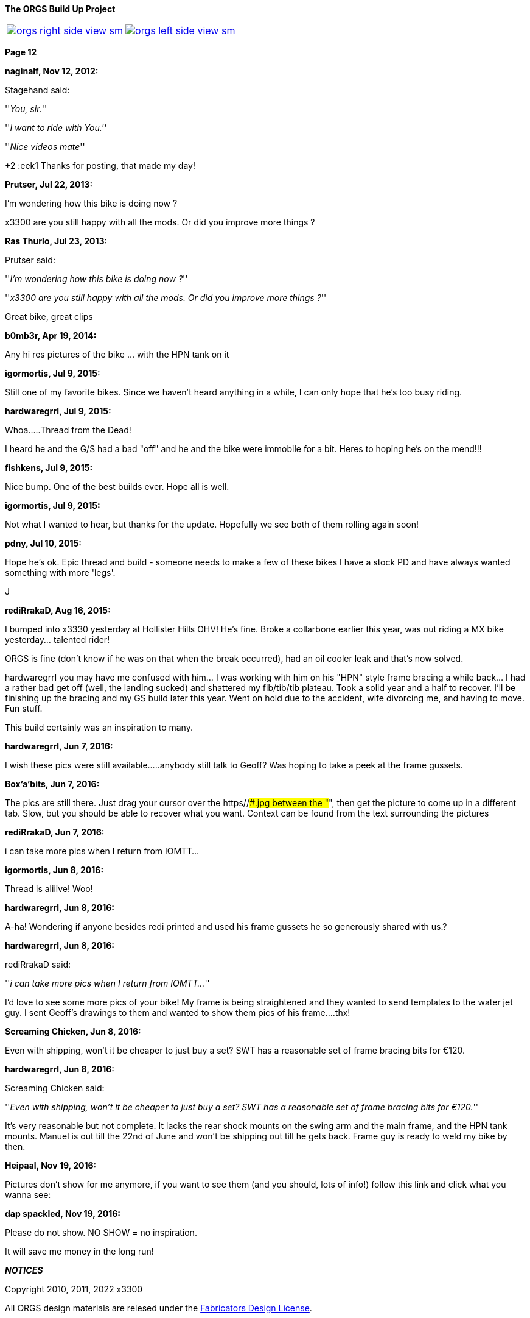 :url-fdl: https://github.com/glevand/orgs-build-up/blob/master/fabricators-design-license.txt

:url-bmw-frame-gussets: https://www.advrider.com/f/threads/bmw-frame-gussets.638795/
:url-frame-gussets-svg: https://github.com/glevand/bmw-frame-gussets

:url-orgs-content: https://github.com/glevand/orgs-build-up/blob/master/content

:imagesdir: content

:linkattrs:

:notitle:
:nofooter:

= ORGS Build Up - Page 12

[big]*The ORGS Build Up Project*

[cols="a,a", frame=none, grid=none]
|===
| image::orgs-right-side-view-sm.jpg[link={imagesdir}/orgs-right-side-view-lg.jpg,window=_blank]
| image::orgs-left-side-view-sm.jpg[link={imagesdir}/orgs-left-side-view.jpg,window=_blank]
|===

[big]*Page 12*

*naginalf, Nov 12, 2012:*

Stagehand said:

''_You, sir._''

''_I want to ride with You.''_

''_Nice videos mate_''

+2 :eek1 Thanks for posting, that made my day!

*Prutser, Jul 22, 2013:*

I'm wondering how this bike is doing now ?

x3300 are you still happy with all the mods. Or did you improve more things ?

*Ras Thurlo, Jul 23, 2013:*

Prutser said:

''_I'm wondering how this bike is doing now ?_''

''_x3300 are you still happy with all the mods. Or did you improve more things ?_''

Great bike, great clips

*b0mb3r, Apr 19, 2014:*

Any hi res pictures of the bike ... with the HPN tank on it

*igormortis, Jul 9, 2015:*

Still one of my favorite bikes. Since we haven't heard anything in a while, I can only hope that he's too busy riding.

*hardwaregrrl, Jul 9, 2015:*

Whoa.....Thread from the Dead!

I heard he and the G/S had a bad "off" and he and the bike were immobile for a bit. Heres to hoping he's on the mend!!!

*fishkens, Jul 9, 2015:*

Nice bump. One of the best builds ever. Hope all is well.

*igormortis, Jul 9, 2015:*

Not what I wanted to hear, but thanks for the update. Hopefully we see both of them rolling again soon!

*pdny, Jul 10, 2015:*

Hope he's ok. Epic thread and build - someone needs to make a few of these bikes I have a stock PD and have always wanted something with more 'legs'.

J

*rediRrakaD, Aug 16, 2015:*

I bumped into x3330 yesterday at Hollister Hills OHV! He's fine. Broke a collarbone earlier this year, was out riding a MX bike yesterday... talented rider!

ORGS is fine (don't know if he was on that when the break occurred), had an oil cooler leak and that's now solved.

hardwaregrrl you may have me confused with him... I was working with him on his "HPN" style frame bracing a while back... I had a rather bad get off (well, the landing sucked) and shattered my fib/tib/tib plateau. Took a solid year and a half to recover. I'll be finishing up the bracing and my GS build later this year. Went on hold due to the accident, wife divorcing me, and having to move. Fun stuff.

This build certainly was an inspiration to many.

*hardwaregrrl, Jun 7, 2016:*

I wish these pics were still available.....anybody still talk to Geoff? Was hoping to take a peek at the frame gussets.

*Box'a'bits, Jun 7, 2016:*

The pics are still there. Just drag your cursor over the https//###.jpg between the "##", then get the picture to come up in a different tab. Slow, but you should be able to recover what you want. Context can be found from the text surrounding the pictures

*rediRrakaD, Jun 7, 2016:*

i can take more pics when I return from IOMTT...

*igormortis, Jun 8, 2016:*

Thread is aliiive! Woo!

*hardwaregrrl, Jun 8, 2016:*

A-ha! Wondering if anyone besides redi printed and used his frame gussets he so generously shared with us.?

*hardwaregrrl, Jun 8, 2016:*

rediRrakaD said:

''_i can take more pics when I return from IOMTT..._''

I'd love to see some more pics of your bike! My frame is being straightened and they wanted to send templates to the water jet guy. I sent Geoff's drawings to them and wanted to show them pics of his frame....thx!

*Screaming Chicken, Jun 8, 2016:*

Even with shipping, won't it be cheaper to just buy a set? SWT has a reasonable set of frame bracing bits for €120.

*hardwaregrrl, Jun 8, 2016:*

Screaming Chicken said:

''_Even with shipping, won't it be cheaper to just buy a set? SWT has a reasonable set of frame bracing bits for €120._''

It's very reasonable but not complete. It lacks the rear shock mounts on the swing arm and the main frame, and the HPN tank mounts. Manuel is out till the 22nd of June and won't be shipping out till he gets back. Frame guy is ready to weld my bike by then.

*Heipaal, Nov 19, 2016:*

Pictures don't show for me anymore, if you want to see them (and you should, lots of info!) follow this link and click what you wanna see:

*dap spackled, Nov 19, 2016:*

Please do not show. NO SHOW = no inspiration.

It will save me money in the long run!

*_NOTICES_*

Copyright 2010, 2011, 2022 x3300

All ORGS design materials are relesed under the {url-fdl}[Fabricators Design License].
